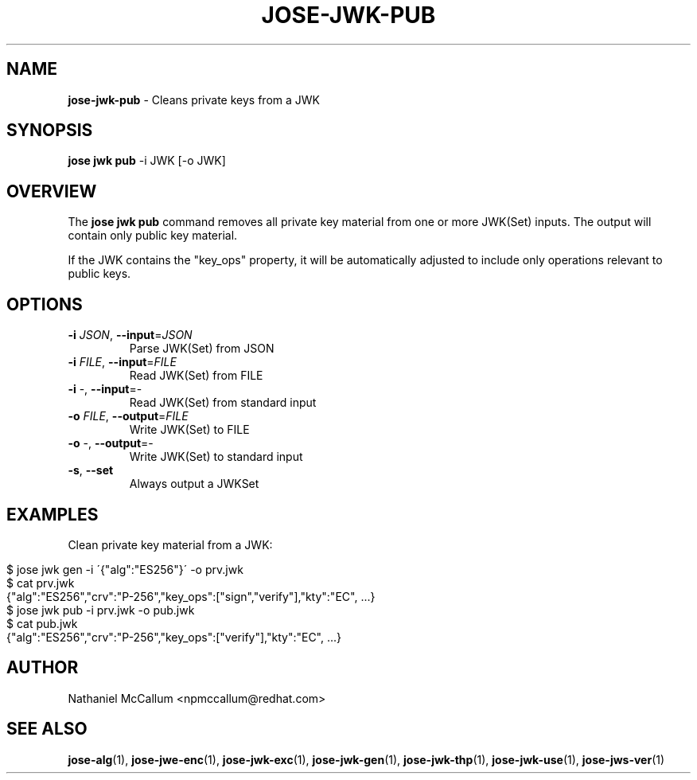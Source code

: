 .\" generated with Ronn/v0.7.3
.\" http://github.com/rtomayko/ronn/tree/0.7.3
.
.TH "JOSE\-JWK\-PUB" "1" "June 2017" "" ""
.
.SH "NAME"
\fBjose\-jwk\-pub\fR \- Cleans private keys from a JWK
.
.SH "SYNOPSIS"
\fBjose jwk pub\fR \-i JWK [\-o JWK]
.
.SH "OVERVIEW"
The \fBjose jwk pub\fR command removes all private key material from one or more JWK(Set) inputs\. The output will contain only public key material\.
.
.P
If the JWK contains the "key_ops" property, it will be automatically adjusted to include only operations relevant to public keys\.
.
.SH "OPTIONS"
.
.TP
\fB\-i\fR \fIJSON\fR, \fB\-\-input\fR=\fIJSON\fR
Parse JWK(Set) from JSON
.
.TP
\fB\-i\fR \fIFILE\fR, \fB\-\-input\fR=\fIFILE\fR
Read JWK(Set) from FILE
.
.TP
\fB\-i\fR \-, \fB\-\-input\fR=\-
Read JWK(Set) from standard input
.
.TP
\fB\-o\fR \fIFILE\fR, \fB\-\-output\fR=\fIFILE\fR
Write JWK(Set) to FILE
.
.TP
\fB\-o\fR \-, \fB\-\-output\fR=\-
Write JWK(Set) to standard input
.
.TP
\fB\-s\fR, \fB\-\-set\fR
Always output a JWKSet
.
.SH "EXAMPLES"
Clean private key material from a JWK:
.
.IP "" 4
.
.nf

$ jose jwk gen \-i \'{"alg":"ES256"}\' \-o prv\.jwk
$ cat prv\.jwk
{"alg":"ES256","crv":"P\-256","key_ops":["sign","verify"],"kty":"EC", \.\.\.}
$ jose jwk pub \-i prv\.jwk \-o pub\.jwk
$ cat pub\.jwk
{"alg":"ES256","crv":"P\-256","key_ops":["verify"],"kty":"EC", \.\.\.}
.
.fi
.
.IP "" 0
.
.SH "AUTHOR"
Nathaniel McCallum <npmccallum@redhat\.com>
.
.SH "SEE ALSO"
\fBjose\-alg\fR(1), \fBjose\-jwe\-enc\fR(1), \fBjose\-jwk\-exc\fR(1), \fBjose\-jwk\-gen\fR(1), \fBjose\-jwk\-thp\fR(1), \fBjose\-jwk\-use\fR(1), \fBjose\-jws\-ver\fR(1)
